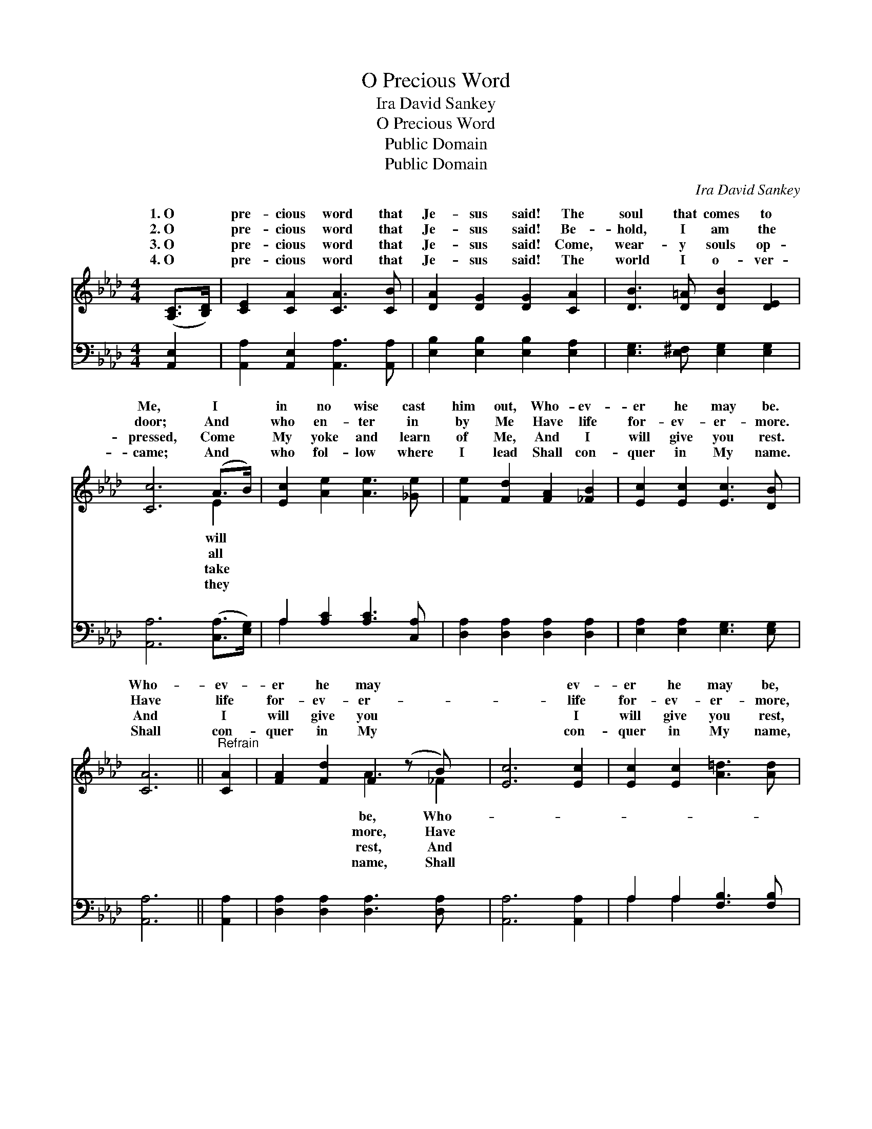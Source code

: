 X:1
T:O Precious Word
T:Ira David Sankey 
T:O Precious Word
T:Public Domain
T:Public Domain
C:Ira David Sankey
Z:Public Domain
%%score ( 1 2 ) ( 3 4 )
L:1/8
M:4/4
K:Ab
V:1 treble 
V:2 treble 
V:3 bass 
V:4 bass 
V:1
 ([A,C]>[B,D]) | [CE]2 [CA]2 [CA]3 [CB] | [DA]2 [DG]2 [DG]2 [CA]2 | [DB]3 [D=A] [DB]2 [DE]2 | %4
w: 1.~O *|pre- cious word that|Je- sus said! The|soul that comes to|
w: 2.~O *|pre- cious word that|Je- sus said! Be-|hold, I am the|
w: 3.~O *|pre- cious word that|Je- sus said! Come,|wear- y souls op-|
w: 4.~O *|pre- cious word that|Je- sus said! The|world I o- ver-|
 [Cc]6 (A>B) | [Ec]2 [Ae]2 [Ae]3 [_Ge] | [Fe]2 [Fd]2 [FA]2 [_FB]2 | [Ec]2 [Ec]2 [Ec]3 [DB] | %8
w: Me, I *|in no wise cast|him out, Who- ev-|er he may be.|
w: door; And *|who en- ter in|by Me Have life|for- ev- er- more.|
w: pressed, Come *|My yoke and learn|of Me, And I|will give you rest.|
w: came; And *|who fol- low where|I lead Shall con-|quer in My name.|
 [CA]6 ||"^Refrain" [CA]2 | [FA]2 [Fd]2 F2 (z B) x | [Ec]6 [Ec]2 | [Ec]2 [Ec]2 [A=d]3 [Ad] | %13
w: Who-|ev-|er he may *|* ev-|er he may be,|
w: Have|life|for- ev- er- *|* life|for- ev- er- more,|
w: And|I|will give you *|* I|will give you rest,|
w: Shall|con-|quer in My *|* con-|quer in My name,|
 [Ge]6 (c>d) | [Ae]2 [EA]2 [Ed]2 [Ec]2 | [FB]2 [Fc]2 [Fd]2 (c>B) | [EA]2 [EA]2 [DA]2 [DG]2 | %17
w: I will *|no wise cast him|out, Who- ev- er *|may be. * *|
w: And all *|en- ter in by|Me Have life for- *|er- more. * *|
w: Come take *|yoke and learn of|Me, And I will *|you rest. * *|
w: And they *|fol- low where I|lead Shall con- quer *|My name. * *|
 [CA]6 |] %18
w: |
w: |
w: |
w: |
V:2
 x2 | x8 | x8 | x8 | x6 E2 | x8 | x8 | x8 | x6 || x2 | x4 A3 _F2 | x8 | x8 | x6 E2 | x8 | x6 F2 | %16
w: ||||will||||||be, Who-|||in||he|
w: ||||all||||||more, Have|||who||ev-|
w: ||||take||||||rest, And|||my||give|
w: ||||they||||||name, Shall|||who||in|
 x8 | x6 |] %18
w: ||
w: ||
w: ||
w: ||
V:3
 [A,,E,]2 | [A,,A,]2 [A,,E,]2 [A,,A,]3 [A,,A,] | [E,B,]2 [E,B,]2 [E,B,]2 [E,A,]2 | %3
 [E,G,]3 [E,^F,] [E,G,]2 [E,G,]2 | [A,,A,]6 ([C,A,]>[E,G,]) | A,2 [A,C]2 [A,C]3 [C,A,] | %6
 [D,A,]2 [D,A,]2 [D,A,]2 [D,A,]2 | [E,A,]2 [E,A,]2 [E,G,]3 [E,G,] | [A,,A,]6 || [A,,A,]2 | %10
 [D,A,]2 [D,A,]2 [D,A,]3 [D,A,] x | [A,,A,]6 [A,,A,]2 | A,2 A,2 [F,B,]3 [F,B,] | [E,B,]6 (A,>B,) | %14
 [A,C]2 [A,C]2 [F,A,]2 A,2 | [D,A,]2 [C,=A,]2 [B,,B,]2 ([C,E]>[D,D]) | %16
 [E,C]2 [E,_C]2 [E,B,]2 [E,B,]2 | [A,,A,]6 |] %18
V:4
 x2 | x8 | x8 | x8 | x8 | A,2 x6 | x8 | x8 | x6 || x2 | x9 | x8 | A,2 A,2 x4 | x6 A,2 | x6 A,2 | %15
 x8 | x8 | x6 |] %18


